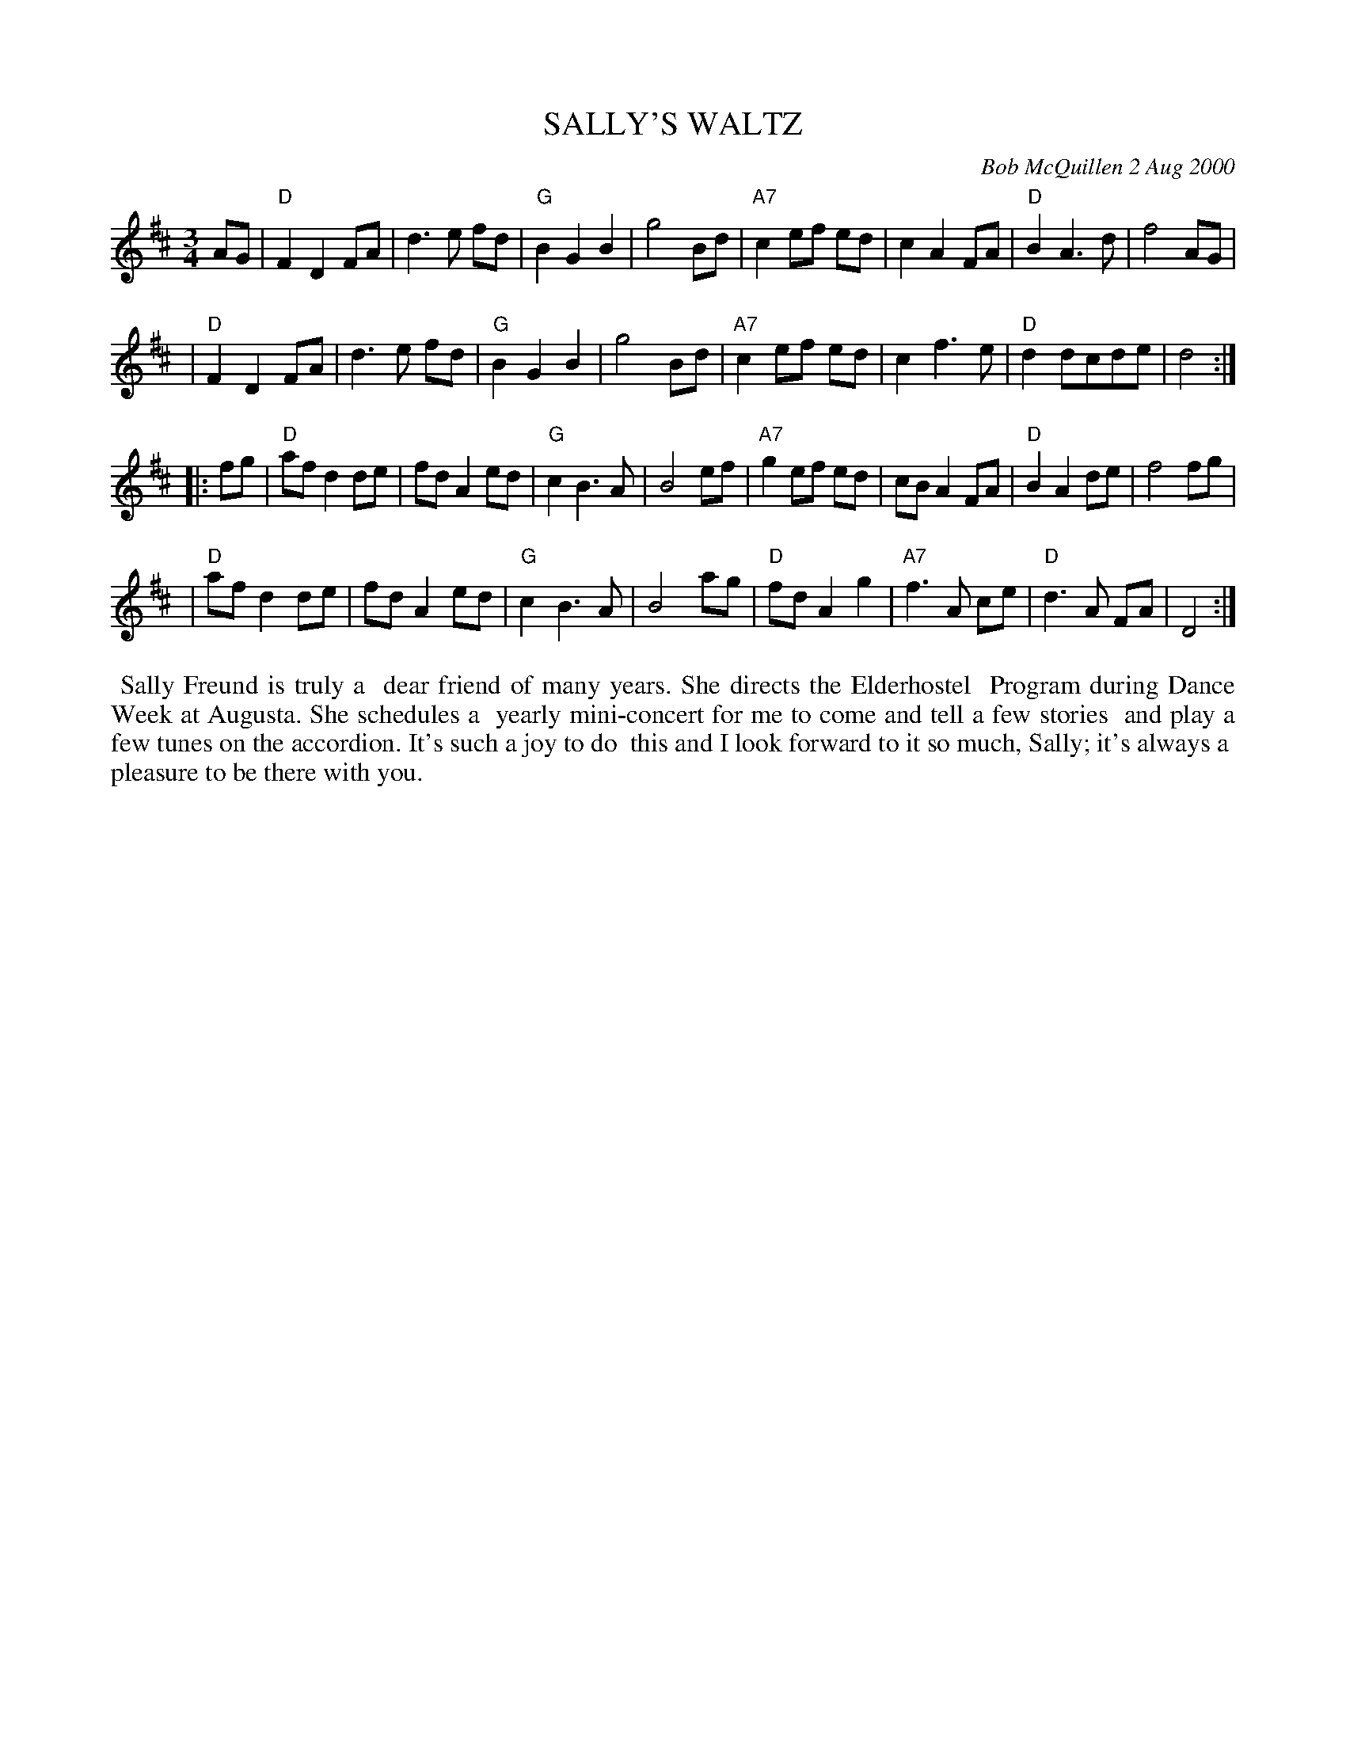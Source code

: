 X: 11083
T: SALLY'S WALTZ
C: Bob McQuillen 2 Aug 2000
B: Bob's Note Book 11 #83
R: waltz
Z: 2020 John Chambers <jc:trillian.mit.edu>
M: 3/4
L: 1/8
K: D
AG \
| "D"F2 D2 FA | d3 e fd | "G"B2 G2 B2 | g4 Bd | "A7"c2 ef ed | c2 A2 FA | "D"B2 A3 d | f4 AG |
| "D"F2 D2 FA | d3 e fd | "G"B2 G2 B2 | g4 Bd | "A7"c2 ef ed | c2 f3 e | "D"d2 dcde | d4 :|
|: fg \
| "D"af d2 de | fd A2 ed | "G"c2 B3 A | B4 ef | "A7"g2 ef ed | cB A2 FA | "D"B2 A2 de | f4 fg |
| "D"af d2 de | fd A2 ed | "G"c2 B3 A | B4 ag | "D"fd A2 g2 | "A7"f3 A ce | "D"d3 A FA | D4 :|
%%begintext align
%% Sally Freund is truly a
%% dear friend of many years. She directs the Elderhostel
%% Program during Dance Week at Augusta. She schedules a
%% yearly mini-concert for me to come and tell a few stories
%% and play a few tunes on the accordion. It's such a joy to do
%% this and I look forward to it so much, Sally; it's always a
%% pleasure to be there with you.
%%endtext
